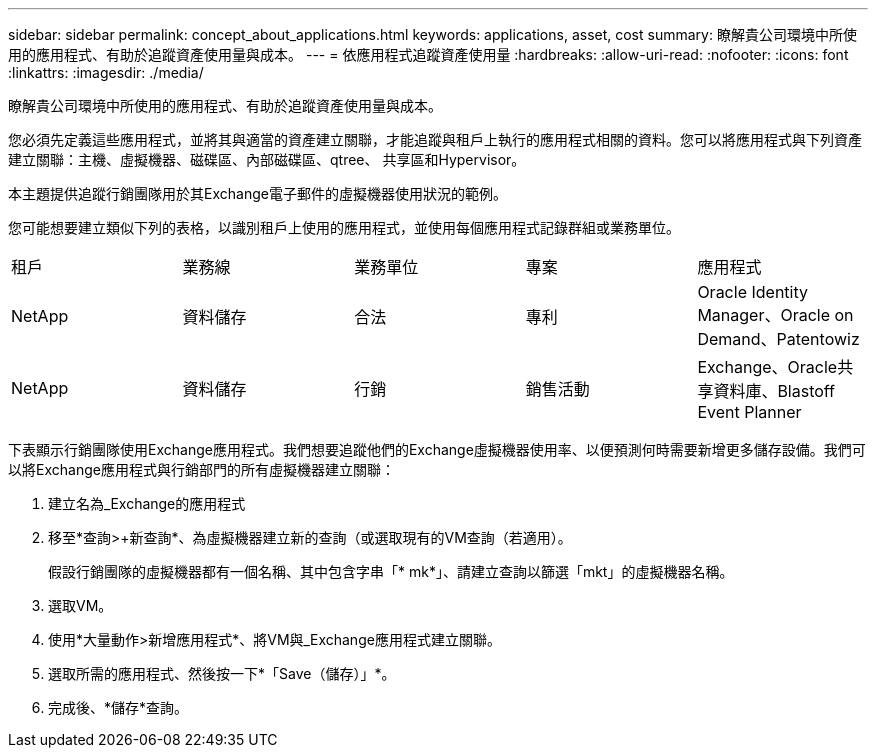 ---
sidebar: sidebar 
permalink: concept_about_applications.html 
keywords: applications, asset, cost 
summary: 瞭解貴公司環境中所使用的應用程式、有助於追蹤資產使用量與成本。 
---
= 依應用程式追蹤資產使用量
:hardbreaks:
:allow-uri-read: 
:nofooter: 
:icons: font
:linkattrs: 
:imagesdir: ./media/


[role="lead"]
瞭解貴公司環境中所使用的應用程式、有助於追蹤資產使用量與成本。

您必須先定義這些應用程式，並將其與適當的資產建立關聯，才能追蹤與租戶上執行的應用程式相關的資料。您可以將應用程式與下列資產建立關聯：主機、虛擬機器、磁碟區、內部磁碟區、qtree、 共享區和Hypervisor。

本主題提供追蹤行銷團隊用於其Exchange電子郵件的虛擬機器使用狀況的範例。

您可能想要建立類似下列的表格，以識別租戶上使用的應用程式，並使用每個應用程式記錄群組或業務單位。

[cols="5*"]
|===


| 租戶 | 業務線 | 業務單位 | 專案 | 應用程式 


| NetApp | 資料儲存 | 合法 | 專利 | Oracle Identity Manager、Oracle on Demand、Patentowiz 


| NetApp | 資料儲存 | 行銷 | 銷售活動 | Exchange、Oracle共享資料庫、Blastoff Event Planner 
|===
下表顯示行銷團隊使用Exchange應用程式。我們想要追蹤他們的Exchange虛擬機器使用率、以便預測何時需要新增更多儲存設備。我們可以將Exchange應用程式與行銷部門的所有虛擬機器建立關聯：

. 建立名為_Exchange的應用程式
. 移至*查詢>+新查詢*、為虛擬機器建立新的查詢（或選取現有的VM查詢（若適用）。
+
假設行銷團隊的虛擬機器都有一個名稱、其中包含字串「* mk*」、請建立查詢以篩選「mkt」的虛擬機器名稱。

. 選取VM。
. 使用*大量動作>新增應用程式*、將VM與_Exchange應用程式建立關聯。
. 選取所需的應用程式、然後按一下*「Save（儲存）」*。
. 完成後、*儲存*查詢。


